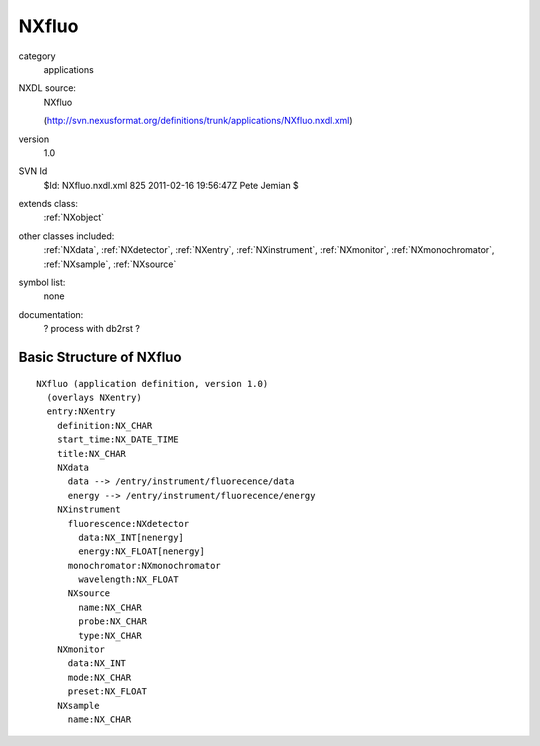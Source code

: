 ..  _NXfluo:

######
NXfluo
######

.. index::  ! classes - applications; NXfluo

category
    applications

NXDL source:
    NXfluo
    
    (http://svn.nexusformat.org/definitions/trunk/applications/NXfluo.nxdl.xml)

version
    1.0

SVN Id
    $Id: NXfluo.nxdl.xml 825 2011-02-16 19:56:47Z Pete Jemian $

extends class:
    :ref:`NXobject`

other classes included:
    :ref:`NXdata`, :ref:`NXdetector`, :ref:`NXentry`, :ref:`NXinstrument`, :ref:`NXmonitor`, :ref:`NXmonochromator`, :ref:`NXsample`, :ref:`NXsource`

symbol list:
    none

documentation:
    ? process with db2rst ?


Basic Structure of NXfluo
=========================

::

    NXfluo (application definition, version 1.0)
      (overlays NXentry)
      entry:NXentry
        definition:NX_CHAR
        start_time:NX_DATE_TIME
        title:NX_CHAR
        NXdata
          data --> /entry/instrument/fluorecence/data
          energy --> /entry/instrument/fluorecence/energy
        NXinstrument
          fluorescence:NXdetector
            data:NX_INT[nenergy]
            energy:NX_FLOAT[nenergy]
          monochromator:NXmonochromator
            wavelength:NX_FLOAT
          NXsource
            name:NX_CHAR
            probe:NX_CHAR
            type:NX_CHAR
        NXmonitor
          data:NX_INT
          mode:NX_CHAR
          preset:NX_FLOAT
        NXsample
          name:NX_CHAR
    
